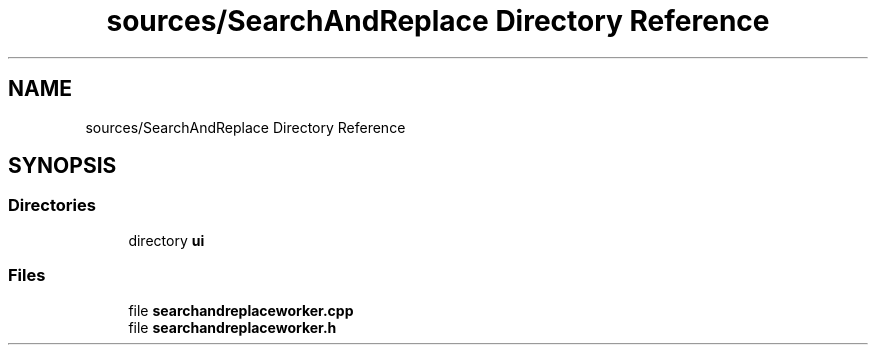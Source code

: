 .TH "sources/SearchAndReplace Directory Reference" 3 "Thu Aug 27 2020" "Version 0.8-dev" "QElectroTech" \" -*- nroff -*-
.ad l
.nh
.SH NAME
sources/SearchAndReplace Directory Reference
.SH SYNOPSIS
.br
.PP
.SS "Directories"

.in +1c
.ti -1c
.RI "directory \fBui\fP"
.br
.in -1c
.SS "Files"

.in +1c
.ti -1c
.RI "file \fBsearchandreplaceworker\&.cpp\fP"
.br
.ti -1c
.RI "file \fBsearchandreplaceworker\&.h\fP"
.br
.in -1c
